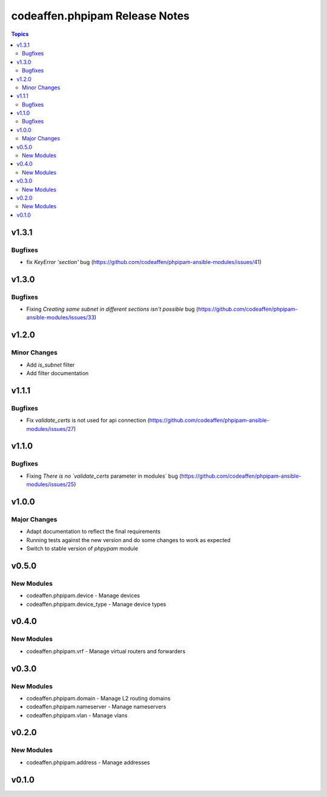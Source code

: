 ===============================
codeaffen.phpipam Release Notes
===============================

.. contents:: Topics


v1.3.1
======

Bugfixes
--------

- fix `KeyError 'section'` bug (https://github.com/codeaffen/phpipam-ansible-modules/issues/41)

v1.3.0
======

Bugfixes
--------

- Fixing `Creating same subnet in different sections isn't possible` bug (https://github.com/codeaffen/phpipam-ansible-modules/issues/33)

v1.2.0
======

Minor Changes
-------------

- Add `is_subnet` filter
- Add filter documentation

v1.1.1
======

Bugfixes
--------

- Fix `validate_certs` is not used for api connection (https://github.com/codeaffen/phpipam-ansible-modules/issues/27)

v1.1.0
======

Bugfixes
--------

- Fixing `There is no `validate_certs` parameter in modules` bug (https://github.com/codeaffen/phpipam-ansible-modules/issues/25)

v1.0.0
======

Major Changes
-------------

- Adapt documentation to reflect the final requirements
- Running tests against the new version and do some changes to work as expected
- Switch to stable version of `phpypam` module

v0.5.0
======

New Modules
-----------

- codeaffen.phpipam.device - Manage devices
- codeaffen.phpipam.device_type - Manage device types

v0.4.0
======

New Modules
-----------

- codeaffen.phpipam.vrf - Manage virtual routers and forwarders

v0.3.0
======

New Modules
-----------

- codeaffen.phpipam.domain - Manage L2 routing domains
- codeaffen.phpipam.nameserver - Manage nameservers
- codeaffen.phpipam.vlan - Manage vlans

v0.2.0
======

New Modules
-----------

- codeaffen.phpipam.address - Manage addresses

v0.1.0
======
